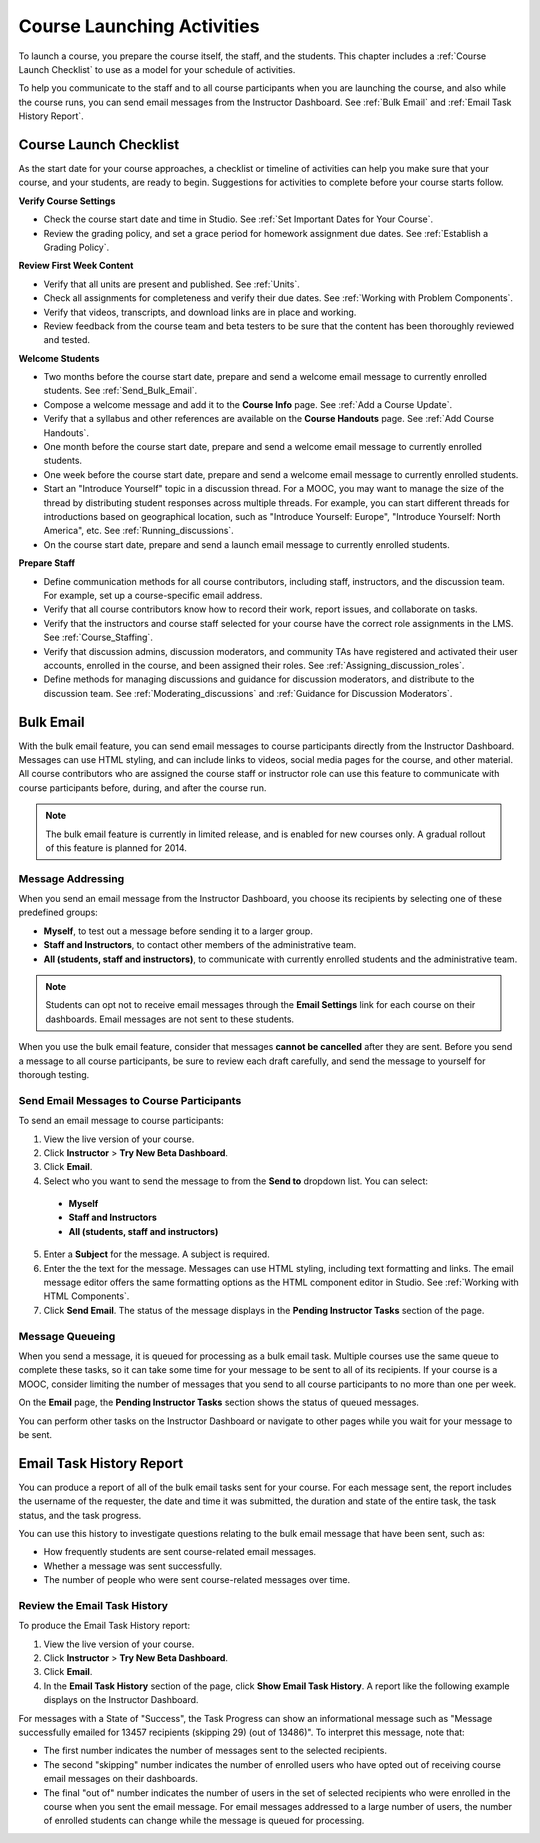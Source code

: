 .. _Launch:

##############################
Course Launching Activities 
##############################

To launch a course, you prepare the course itself, the staff, and the
students. This chapter includes a :ref:`Course Launch Checklist` to use as a
model for your schedule of activities.

To help you communicate to the staff and to all course participants when you
are launching the course, and also while the course runs, you can send email
messages from the Instructor Dashboard. See :ref:`Bulk Email` and :ref:`Email
Task History Report`.

.. _Course Launch Checklist:

****************************
Course Launch Checklist
****************************

As the start date for your course approaches, a checklist or timeline of
activities can help you make sure that your course, and your students, are
ready to begin. Suggestions for activities to complete before your course
starts follow.

**Verify Course Settings**

* Check the course start date and time in Studio. See :ref:`Set Important
  Dates for Your Course`.
* Review the grading policy, and set a grace period for homework assignment
  due dates. See :ref:`Establish a Grading Policy`.


**Review First Week Content**

* Verify that all units are present and published. See :ref:`Units`.
* Check all assignments for completeness and verify their due dates. See
  :ref:`Working with Problem Components`.
* Verify that videos, transcripts, and download links are in place and
  working.
* Review feedback from the course team and beta testers to be sure that the
  content has been thoroughly reviewed and tested.

**Welcome Students**

* Two months before the course start date, prepare and send a welcome email
  message to currently enrolled students. See :ref:`Send_Bulk_Email`.
* Compose a welcome message and add it to the **Course Info** page. See :ref:`Add
  a Course Update`.
* Verify that a syllabus and other references are available on the **Course
  Handouts** page. See :ref:`Add Course Handouts`.
* One month before the course start date, prepare and send a welcome email
  message to currently enrolled students.
* One week before the course start date, prepare and send a welcome email
  message to currently enrolled students.
* Start an "Introduce Yourself" topic in a discussion thread. For a MOOC, you
  may want to manage the size of the thread by distributing student responses
  across multiple threads. For example, you can start different threads for
  introductions based on geographical location, such as "Introduce Yourself:
  Europe", "Introduce Yourself: North America", etc. See
  :ref:`Running_discussions`.
* On the course start date, prepare and send a launch email message to
  currently enrolled students.

**Prepare Staff**

* Define communication methods for all course contributors, including staff,
  instructors, and the discussion team. For example, set up a course-specific
  email address.
* Verify that all course contributors know how to record their work, report
  issues, and collaborate on tasks.
* Verify that the instructors and course staff selected for your course
  have the correct role assignments in the LMS. See :ref:`Course_Staffing`.
* Verify that discussion admins, discussion moderators, and community TAs have
  registered and activated their user accounts, enrolled in the course, and been
  assigned their roles. See :ref:`Assigning_discussion_roles`.
* Define methods for managing discussions and guidance for discussion
  moderators, and distribute to the discussion team. See
  :ref:`Moderating_discussions` and :ref:`Guidance for Discussion Moderators`.

.. _Bulk Email:

*************************
Bulk Email 
*************************

With the bulk email feature, you can send email messages to course
participants directly from the Instructor Dashboard. Messages can use HTML
styling, and can include links to videos, social media pages for the course,
and other material. All course contributors who are assigned the course staff
or instructor role can use this feature to communicate with course
participants before, during, and after the course run.

.. note:: The bulk email feature is currently in limited release, and is enabled for new courses only. A gradual rollout of this feature is planned for 2014.

===========================
Message Addressing
===========================

When you send an email message from the Instructor Dashboard, you choose its
recipients by selecting one of these predefined groups:

* **Myself**, to test out a message before sending it to a larger group.
* **Staff and Instructors**, to contact other members of the administrative
  team.
* **All (students, staff and instructors)**, to communicate with currently
  enrolled students and the administrative team. 

.. note:: Students can opt not to receive email messages through the **Email Settings** link for each course on their dashboards. Email messages are not sent to these students.

When you use the bulk email feature, consider that messages **cannot be
cancelled** after they are sent. Before you send a message to all course
participants, be sure to review each draft carefully, and send the message to
yourself for thorough testing.

.. _Send_Bulk_Email:

======================================================
Send Email Messages to Course Participants
======================================================

To send an email message to course participants:

#. View the live version of your course.

#. Click **Instructor** > **Try New Beta Dashboard**.

#. Click **Email**.

#. Select who you want to send the message to from the **Send to** dropdown
   list. You can select:

  * **Myself**
  * **Staff and Instructors**
  * **All (students, staff and instructors)**

5. Enter a **Subject** for the message. A subject is required.

#. Enter the the text for the message. Messages can use HTML styling,
   including text formatting and links. The email message editor offers the
   same formatting options as the HTML component editor in Studio. See
   :ref:`Working with HTML Components`.

#. Click **Send Email**.  The status of the message displays in the **Pending
   Instructor Tasks** section of the page.

======================================================
Message Queueing
======================================================

When you send a message, it is queued for processing as a bulk email task.
Multiple courses use the same queue to complete these tasks, so it can take
some time for your message to be sent to all of its recipients. If your course
is a MOOC, consider limiting the number of messages that you send to all
course participants to no more than one per week.

On the **Email** page, the **Pending Instructor Tasks** section shows the
status of queued messages.

.. image:: ../Images/Bulk_email_pending.png
       :width: 800
       :alt: Information about an email message, including who submitted it and when, in tabular format

You can perform other tasks on the Instructor Dashboard or navigate to other
pages while you wait for your message to be sent.

.. _Email Task History Report:

********************************
Email Task History Report
********************************

You can produce a report of all of the bulk email tasks sent for your course.
For each message sent, the report includes the username of the requester, the
date and time it was submitted, the duration and state of the entire 
task, the task status, and the task progress.

You can use this history to investigate questions relating to the bulk email
message that have been sent, such as:

* How frequently students are sent course-related email messages.
* Whether a message was sent successfully.
* The number of people who were sent course-related messages over time.

======================================
Review the Email Task History
======================================

To produce the Email Task History report:

#. View the live version of your course.

#. Click **Instructor** > **Try New Beta Dashboard**.

#. Click **Email**. 

#. In the **Email Task History** section of the page, click **Show Email Task
   History**. A report like the following example displays on the Instructor
   Dashboard.

.. image:: ../Images/Bulk_email_history.png
       :width: 800
       :alt: A tabular report with a row for each message sent and columns for requester, date and time submitted, duration, state, task status, and task progress.

For messages with a State of "Success", the Task Progress can show an informational message such as "Message successfully emailed for 13457 recipients (skipping 29) (out of 13486)". To interpret this message, note that:

* The first number indicates the number of messages sent to the selected
  recipients.
* The second "skipping" number indicates the number of enrolled users who have
  opted out of receiving course email messages on their dashboards.
* The final "out of" number indicates the number of users in the set of selected
  recipients who were enrolled in the course when you sent the email message.
  For email messages addressed to a large number of users, the number of
  enrolled students can change while the message is queued for processing.
